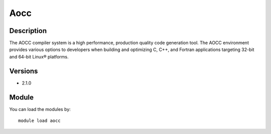 .. _backbone-label:

Aocc
==============================

Description
~~~~~~~~
The AOCC compiler system is a high performance, production quality code generation tool. The AOCC environment provides various options to developers when building and optimizing C, C++, and Fortran applications targeting 32-bit and 64-bit Linux® platforms.

Versions
~~~~~~~~
- 2.1.0

Module
~~~~~~~~
You can load the modules by::

    module load aocc

